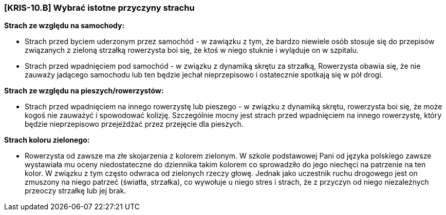 === [KRIS-10.B] Wybrać istotne przyczyny strachu

**Strach ze względu na samochody:**

* Strach przed byciem uderzonym przez samochód - w zawiązku z tym, że bardzo niewiele osób stosuje się do przepisów związanych z zieloną strzałką rowerzysta boi się, że ktoś w niego stuknie i wyląduje on w szpitalu.
* Strach przed wpadnięciem pod samochód - w związku z dynamiką skrętu za strzałką, Rowerzysta obawia się, że nie zauważy jadącego samochodu lub ten będzie jechał nieprzepisowo i ostatecznie spotkają się w pół drogi.
  
**Strach ze względu na pieszych/rowerzystów:**

* Strach przed wpadnięciem na innego rowerzystę lub pieszego - w związku z dynamiką skrętu, rowerzysta boi się, że może kogoś nie zauważyć i spowodować kolizję. 
   Szczególnie mocny jest strach przed wpadnięciem na innego rowerzystę, który będzie nieprzepisowo przejeżdżać przez przejęcie dla pieszych.
   
**Strach koloru zielonego:**

* Rowerzysta od zawsze ma złe skojarzenia z kolorem zielonym. W szkole podstawowej Pani od języka polskiego zawsze wystawiała mu oceny niedostateczne do dziennika takim kolorem co sprowadziło do jego niechęci
   na patrzenie na ten kolor. W związku z tym często odwraca od zielonych rzeczy głowę. Jednak jako uczestnik ruchu drogowego jest on zmuszony na niego patrzeć (światła, strzałka),
   co wywołuje u niego stres i strach, że z przyczyn od niego niezależnych przeoczy strzałkę
   lub jej brak.

